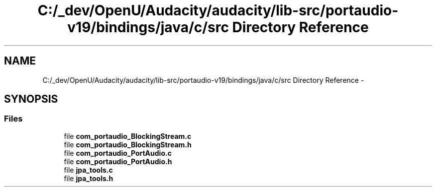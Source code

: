 .TH "C:/_dev/OpenU/Audacity/audacity/lib-src/portaudio-v19/bindings/java/c/src Directory Reference" 3 "Thu Apr 28 2016" "Audacity" \" -*- nroff -*-
.ad l
.nh
.SH NAME
C:/_dev/OpenU/Audacity/audacity/lib-src/portaudio-v19/bindings/java/c/src Directory Reference \- 
.SH SYNOPSIS
.br
.PP
.SS "Files"

.in +1c
.ti -1c
.RI "file \fBcom_portaudio_BlockingStream\&.c\fP"
.br
.ti -1c
.RI "file \fBcom_portaudio_BlockingStream\&.h\fP"
.br
.ti -1c
.RI "file \fBcom_portaudio_PortAudio\&.c\fP"
.br
.ti -1c
.RI "file \fBcom_portaudio_PortAudio\&.h\fP"
.br
.ti -1c
.RI "file \fBjpa_tools\&.c\fP"
.br
.ti -1c
.RI "file \fBjpa_tools\&.h\fP"
.br
.in -1c
